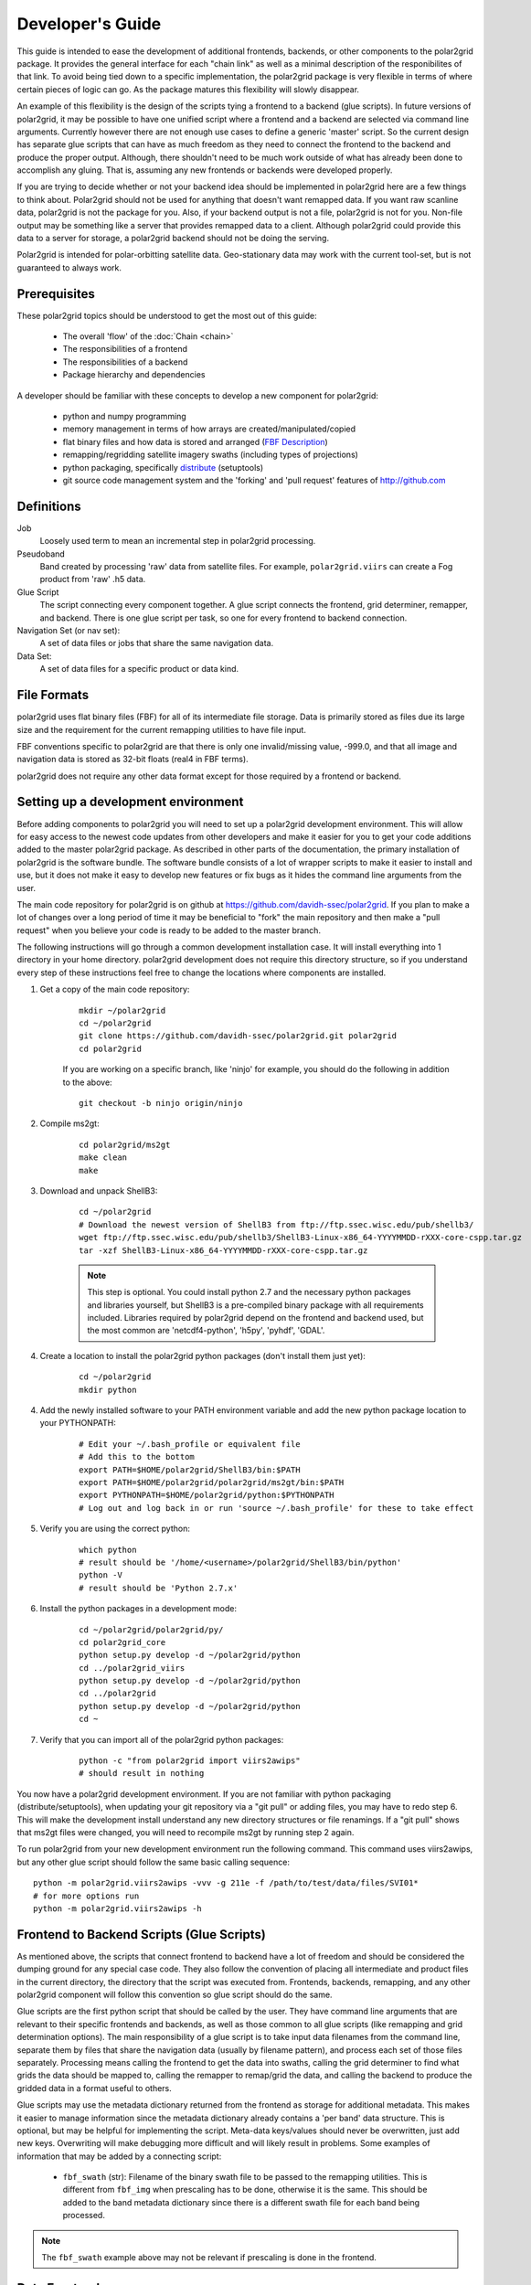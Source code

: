 Developer's Guide
=================

This guide is intended to ease the development of additional frontends,
backends, or other components to the polar2grid package. It provides the
general interface for each "chain link" as well as a minimal description
of the responibilites of that link.  To avoid being tied down to a specific
implementation, the polar2grid package
is very flexible in terms of where certain pieces of logic can go.  As the
package matures this flexibility will slowly disappear.

An example of this
flexibility is the design of the scripts tying a frontend to a backend
(glue scripts).  In
future versions of polar2grid, it may be possible to have one unified script
where a frontend and a backend are selected via command line arguments.
Currently however there are not enough use cases to define a generic 'master'
script.  So the current design has separate glue scripts that
can have as much freedom as they need to connect the frontend to the backend
and produce the proper output.  Although, there shouldn't need to be much
work outside of what has already been done to accomplish any gluing.  That is,
assuming any new frontends or backends were developed properly.

If you are trying to decide whether or not your backend idea should be
implemented in polar2grid here are a few things to think about.  Polar2grid
should not be used for anything that doesn't want remapped data.  If you want
raw scanline data, polar2grid is not the package for you.  Also, if your
backend output is not a file, polar2grid is not for you.  Non-file output may
be something like a server that provides remapped data to a client.  Although
polar2grid could provide this data to a server for storage, a polar2grid
backend should not be doing the serving.

Polar2grid is intended for polar-orbitting satellite data.  Geo-stationary
data may work with the current tool-set, but is not guaranteed to always
work.

Prerequisites
-------------

These polar2grid topics should be understood to get the most out of this
guide:

 - The overall 'flow' of the :doc:`Chain <chain>`
 - The responsibilities of a frontend
 - The responsibilities of a backend
 - Package hierarchy and dependencies

A developer should be familiar with these concepts to develop a new component
for polar2grid:

 - python and numpy programming
 - memory management in terms of how arrays are created/manipulated/copied
 - flat binary files and how data is stored and arranged
   (`FBF Description <https://groups.ssec.wisc.edu/employee-info/for-programmers/scriptonomicon/flat-binary-format-fbf-files-and-utilities/FBF-file-format.pdf/view?searchterm=FBF>`_)
 - remapping/regridding satellite imagery swaths (including types of projections)
 - python packaging, specifically `distribute <http://packages.python.org/distribute/>`_ (setuptools)
 - git source code management system and the 'forking' and 'pull request'
   features of http://github.com

Definitions
-----------

Job
    Loosely used term to mean an incremental step in polar2grid processing.
Pseudoband
    Band created by processing 'raw' data from satellite files.  For example,
    ``polar2grid.viirs`` can create a Fog product from 'raw' .h5 data.
Glue Script
    The script connecting every component together.  A glue script connects
    the frontend, grid determiner, remapper, and backend.  There is one
    glue script per task, so one for every frontend to backend connection.
Navigation Set (or nav set):
    A set of data files or jobs that share the same navigation data.
Data Set:
    A set of data files for a specific product or data kind.

.. _formats_section:

File Formats
------------

polar2grid uses flat binary files (FBF) for all of its intermediate file
storage.  Data is primarily stored as files due its large size and the
requirement for the current remapping utilities to have file input.

FBF conventions specific to polar2grid are that there is only one
invalid/missing value, -999.0, and that all image and navigation
data is stored as 32-bit floats (real4 in FBF terms).

polar2grid does not require any other data format except for those required
by a frontend or backend.

Setting up a development environment
------------------------------------

Before adding components to polar2grid you will need to set up a polar2grid
development environment.  This will allow for easy access to the newest code
updates from other developers and make it easier for you to get your code
additions added to the master polar2grid package.  As described in other
parts of the documentation, the primary installation of polar2grid is the
software bundle.  The software bundle consists of a lot of wrapper scripts
to make it easier to install and use, but it does not make it easy to
develop new features or fix bugs as it hides the command line arguments from
the user.

The main code repository for polar2grid is on github at
https://github.com/davidh-ssec/polar2grid.
If you plan to make a lot of changes over a long period of time it may
be beneficial to "fork" the main repository and then make a "pull request"
when you believe your code is ready to be added to the master branch.

The following instructions will go through a common development installation
case.  It will install everything into 1 directory in your home directory.
polar2grid development does not require this directory structure, so if you
understand every step of these instructions feel free to change the locations
where components are installed.

1. Get a copy of the main code repository:
   
    ::

        mkdir ~/polar2grid
        cd ~/polar2grid
        git clone https://github.com/davidh-ssec/polar2grid.git polar2grid
        cd polar2grid

    If you are working on a specific branch, like 'ninjo' for example,
    you should do the following in addition to the above:

    ::

        git checkout -b ninjo origin/ninjo

2. Compile ms2gt:
   
    ::

        cd polar2grid/ms2gt
        make clean
        make

3. Download and unpack ShellB3:
 
    ::

        cd ~/polar2grid
        # Download the newest version of ShellB3 from ftp://ftp.ssec.wisc.edu/pub/shellb3/
        wget ftp://ftp.ssec.wisc.edu/pub/shellb3/ShellB3-Linux-x86_64-YYYYMMDD-rXXX-core-cspp.tar.gz
        tar -xzf ShellB3-Linux-x86_64-YYYYMMDD-rXXX-core-cspp.tar.gz

    .. note::

           This step is optional. You could install python 2.7
           and the necessary python packages and libraries yourself, but ShellB3 is a
           pre-compiled binary package with all requirements included.
           Libraries required by polar2grid depend on
           the frontend and backend used, but the most common are 'netcdf4-python',
           'h5py', 'pyhdf', 'GDAL'.
 
4. Create a location to install the polar2grid python packages
   (don't install them just yet):
   
    ::

        cd ~/polar2grid
        mkdir python

4. Add the newly installed software to your PATH environment variable and
   add the new python package location to your PYTHONPATH:
   
    ::

        # Edit your ~/.bash_profile or equivalent file
        # Add this to the bottom
        export PATH=$HOME/polar2grid/ShellB3/bin:$PATH
        export PATH=$HOME/polar2grid/polar2grid/ms2gt/bin:$PATH
        export PYTHONPATH=$HOME/polar2grid/python:$PYTHONPATH
        # Log out and log back in or run 'source ~/.bash_profile' for these to take effect

5. Verify you are using the correct python:
   
    ::

        which python
        # result should be '/home/<username>/polar2grid/ShellB3/bin/python'
        python -V
        # result should be 'Python 2.7.x'

6. Install the python packages in a development mode:
   
    ::

        cd ~/polar2grid/polar2grid/py/
        cd polar2grid_core
        python setup.py develop -d ~/polar2grid/python
        cd ../polar2grid_viirs
        python setup.py develop -d ~/polar2grid/python
        cd ../polar2grid
        python setup.py develop -d ~/polar2grid/python
        cd ~

7. Verify that you can import all of the polar2grid python packages:
   
    ::

        python -c "from polar2grid import viirs2awips"
        # should result in nothing

You now have a polar2grid development environment. If you are not familiar
with python packaging (distribute/setuptools), when updating your git
repository via a "git pull" or adding files, you may have to redo step 6.
This will make the development install understand any new directory
structures or file renamings.  If a "git pull" shows that ms2gt files
were changed, you will need to recompile ms2gt by running step 2 again.

To run polar2grid from your new development environment run the following
command. This command uses viirs2awips, but any other glue script
should follow the same basic calling sequence::

    python -m polar2grid.viirs2awips -vvv -g 211e -f /path/to/test/data/files/SVI01*
    # for more options run
    python -m polar2grid.viirs2awips -h

Frontend to Backend Scripts (Glue Scripts)
------------------------------------------

As mentioned above, the scripts that connect frontend to backend have a lot
of freedom and should be considered the dumping ground for any special case
code.  They also follow the convention of placing all intermediate and product
files in the current directory, the directory that the script was executed
from.  Frontends, backends, remapping, and any other polar2grid component
will follow this convention so glue script should do the same.

Glue scripts are the first python script that should be called by the user.
They have command line arguments that are relevant to their specific frontends
and backends, as well as those common to all glue scripts (like remapping and
grid determination options).  The main responsibility of a glue script is to
take input data filenames from the command line, separate them by files that
share the navigation data
(usually by filename pattern), and process each set of those files separately.
Processing means calling the frontend to get the data into swaths, calling
the grid determiner to find what grids the data should be mapped to,
calling the remapper to remap/grid the data, and calling the backend to
produce the gridded data in a format useful to others.

Glue scripts may use the metadata dictionary returned from the frontend
as storage for additional metadata.  This makes it easier to manage information
since the metadata dictionary already contains a 'per band' data structure.
This is optional, but may be helpful for implementing the script. Meta-data
keys/values should never be overwritten, just add new keys. Overwriting will
make debugging more difficult and will likely result in problems.  Some
examples of information that may be added by a connecting script:

 - ``fbf_swath`` (str): Filename of the binary swath file to be passed
   to the remapping utilities.  This is different from ``fbf_img`` when
   prescaling has to be done, otherwise it is the same.  This should be
   added to the band metadata dictionary since there is a different
   swath file for each band being processed.

.. note::

    The ``fbf_swath`` example above may not be relevant if prescaling
    is done in the frontend.

Data Frontends
--------------

The main responsibility of data frontends is to take raw satellite data files
and put it into a common format that the rest of the polar2grid package can
understand.  Frontends output two types of data, flat binary files of all
necessary data and a python dictionary with metadata to be used in the rest
of processing.  All flat binary file output should follow SSEC FBF naming conventions
(`FBF Description <https://groups.ssec.wisc.edu/employee-info/for-programmers/scriptonomicon/flat-binary-format-fbf-files-and-utilities/FBF-file-format.pdf/view?searchterm=FBF>`_).
Flat binary files should also follow the convention of having one
invalid/missing value (-999.0) as described in the :ref:`formats_section` section
above.

The required flat binary files that should be created are:
 - 1 Image data file for each band to be processed
 - 1 Latitude file
 - 1 Longitude file
 - (Optional) Data that is needed for future processing of the image data (ex. day/night mask)

Data files and navigation files must have the same shape.  It is also assumed
that all data files have 1 pair of navigation files (latitude and longitude).
Frontends should be called once per set of navigation sharing files.  If it
is desired or more efficient to break these navigation sets into smaller sets
this is up to the glue script and must be made possible by the frontend.

The pieces of information in the metadata dictionary are listed below. All
the information is required unless stated otherwise. A data type of 'constant'
means the value is a constant in the ``polar2grid.core.constants`` module.
Metadata 'key (data type): description':

 - ``sat`` (constant): Satellite name or identifier (ex. SAT_NPP, SAT_AQUA, SAT_TERRA)
 - ``instrument`` (constant): Instrument name on the satellite (ex. INST_VIIRS, INST_MODIS, etc)
 - ``start_time`` (datetime object): First scanline measurement time for the entire swath
 - ``fbf_lat`` (str): Filename of the binary latitude file
 - ``fbf_lon`` (str): Filename of the binary longitude file
 - ``lat_min`` (float): Minimum valid latitude of the navigation data. This
    value is optional, but may be used to remap to PROJ4 grids. It is often
    faster for the frontend to compute this value than to have the remapper
    load the entire swath array into memory and search for the minimum.
 - ``lat_max`` (float): Maximum valid latitude of the navigation data. This
    value is optional, similar to ``lat_min``.
 - ``lon_min`` (float): Minimum valid longitude of the navigation data. This
    value is optional, similar to ``lat_min``.
 - ``lon_max`` (float): Maximum valid longitude of the navigation data. This
    value is optional, similar to ``lat_min``.
 - ``swath_rows`` (int): Number of rows in the entire swath
 - ``swath_cols`` (int): Number of columns in the entire swath
 - ``swath_scans`` (int): Number of scans in the entire swath.  ``swath_scans`` = ``swath_rows`` / ``rows_per_scan``
 - ``rows_per_scan`` (int): Number of rows per scan for the satellite.  This
   is usually constant for each satellite sensor type.
 - ``bands`` (dict of dicts): One python dictionary for each band
   (I01,I02,DNB,etc).  The key of the dictionary
   is a 2-element tuple of (kind of band, band ID), each being a constant.
   Some examples would be (BKIND_I,BID_01) for I01 or
   (BKIND_DNB,NOT_APPLICABLE) for DNB). Each
   of the band dictionaries must contain the following items:

    - ``data_kind`` (constant): Constant describing what the data for
      this band is. Common cases are brightness temperatures, radiances, or
      reflectances.  For psuedobands created later in processing this value
      will represent what that psuedoband means (ex. Fog products)
    - ``remap_data_as`` (constant): Same as ``data_kind`` for 'raw'
      data from the files.  During psuedoband creation this value is copied
      from the data used to create the psuedoband to tell the remapping that
      it shares the same invalid mask as its creating bands and can be
      separated based on this type
    - ``kind`` (constant): The kind of the band of data, constant.
      For example, VIIRS has BKIND_I, BKIND_M, BKIND_DNB. Same as the key's
      first element for this dictionary
    - ``band`` (constant) : Same as the key's second element for this
      dictionary
    - ``fbf_img`` (str) : Filename of the binary swath file
    - ``swath_rows`` (int) : Copy of metadata dict entry
    - ``swath_cols`` (int) : Copy of metadata dict entry
    - ``swath_scans`` (int) : Copy of metadata dict entry
    - ``rows_per_scan`` (int) : Copy of metadata dict entry

.. note::

    Although the metadata dictionary holds required information, it can also
    be used to hold any additional information that may be needed to easily
    produce the flat binary file output (ex. filepaths, glob patterns, etc).

Interface:

    Frontends are to used via one class named ``Frontend``.  The ``__init__``
    function does not require any arguments.  The key function is named
    ``make_swaths`` and performs all of the functionality of the frontend.
    This function takes 1 positional
    argument that is a list of the paths to the raw satellite data files
    (not including any navigation data files).  Past versions of the
    remapping utilities did not accept scan line navigation data with
    invalid/fill values (ex. -999).  A ``cut_bad`` keyword was added to
    frontends to tell the frontend to "cut out" these bad scanlines from the
    latitude, longitude, and all image data arrays.  This was done in the
    frontend to save on memory usage and processing time as the frontends
    were already reading in all of the data.  Other keywords may be added
    for any frontend specific functionality.  For example, the VIIRS frontend
    can make a temperature difference 'fog' pseudoband or it can do histogram
    equilization on the VIIRS Day/Night Band; there are keywords for each.

    ::

        frontend.make_swaths(filepaths, cut_bad=False, **kwargs)

Grid Jobs
---------

.. warning::

    This API may change to be object oriented and/or return different
    dictionaries.

TODO

Remapping
---------

Remapping is the process of mapping polar-orbitting satellite data pixels to
an evenly spaced grid.  This grid is either equal-area or equal-angle
depending on the projection provided.
Polar2grid's remapping step is actually 2 separate steps. The first step
known as ll2cr (lat/lon to col/row) calculates each pixels location in the
newly projected grid. It takes a longitude/latitude location and maps it to
a column/row location in the grid being mapped to.  This grid location is a
decimal value (fractional pixel locations) used in the second remapping step.
The second step known as fornav (forward navigation) takes the output of the
first remapping step and weights each input image pixel to calculate the
output grid pixel.

Grid specifications are provided to remapping via grid names and the first
step of remapping will pull the information from the `grids.conf` file (see
the :ref:`grids_section` section below).  There are 2 methods of accessing
the remapping process.  The first is calling the 2 steps of remapping
separately using the following::

    from polar2grid.remap import run_ll2cr,run_fornav
    ll2cr_output = run_ll2cr(sat, instrument, kind, lon_fbf, lat_fbf,
                        grid_jobs, **kwargs)
    fornav_output = run_fornav(sat, instrument, kind, grid_jobs, ll2cr_output,
                        **kwargs)

See the API documentation for more information on possible keyword arguments.

TODO API Link

The second method is by calling::

    from polar2grid.remap import remap_bands
    fornav_output = remap_bands(sat, instrument, kind, lon_fbf, lat_fbf,
                        grid_jobs, **kwargs)

This function simply calls ``run_ll2cr`` and ``run_fornav``.
See the API documentation for more information on possible keyword arguments.

TODO API Link

Product Backends
----------------

TODO

Rescaling
---------

Rescaling is a component that takes grids of data and scales them to a proper
range, usable by a product backend.  Rescaling should only be called by
backends.  Although it is possible, there shouldn't be any need to subclass
the default ``Rescaler`` in ``polar2grid.rescale``.

TODO

.. _grids_section:

Grids
-----

TODO

